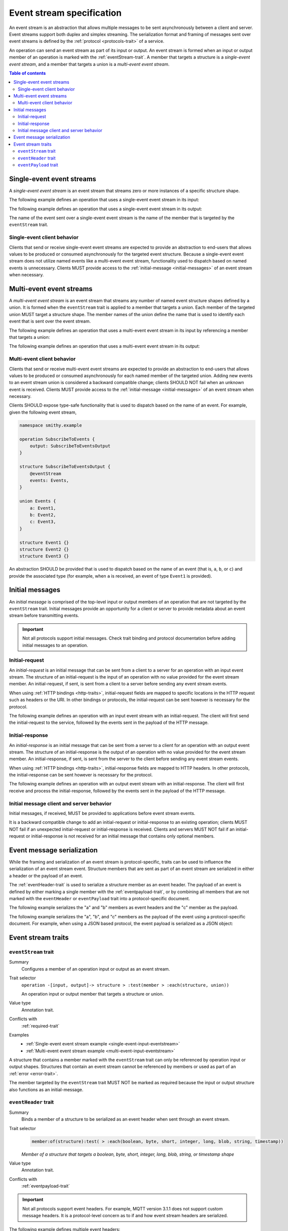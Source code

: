 .. _event-streams:

==========================
Event stream specification
==========================

An event stream is an abstraction that allows multiple messages to be sent
asynchronously between a client and server. Event streams support both duplex
and simplex streaming. The serialization format and framing of messages sent
over event streams is defined by the :ref:`protocol <protocols-trait>` of a
service.

An operation can send an event stream as part of its input or output. An
event stream is formed when an input or output member of an operation is
marked with the :ref:`eventStream-trait`. A member that targets a structure
is a *single-event event stream*, and a member that targets a union is a
*multi-event event stream*.

.. contents:: Table of contents
    :depth: 2
    :local:
    :backlinks: none


.. _single-event-event-stream:

--------------------------
Single-event event streams
--------------------------

A *single-event event stream* is an event stream that streams zero or more
instances of a specific structure shape.

.. _single-event-input-eventstream:

The following example defines an operation that uses a single-event event
stream in its input:

.. tabs::

    .. code-tab:: smithy

        namespace smithy.example

        operation PublishMessages {
            input: PublishMessagesInput
        }

        structure PublishMessagesInput {
            room: String,

            @eventStream
            messages: Message,
        }

        structure Message {
            message: String,
        }

    .. code-tab:: json

        {
            "smithy": "0.5.0",
            "shapes": {
                "smithy.example#PublishMessages": {
                    "type": "operation",
                    "input": {
                        "target": "smithy.example#PublishMessagesInput"
                    }
                },
                "smithy.example#PublishMessagesInput": {
                    "type": "structure",
                    "members": {
                        "room": {
                            "target": "smithy.api#String"
                        },
                        "messages": {
                            "target": "smithy.example#Message",
                            "traits": {
                                "smithy.api#eventStream": true
                            }
                        }
                    }
                },
                "smithy.example#Message": {
                    "type": "structure",
                    "members": {
                        "message": {
                            "target": "smithy.api#String"
                        }
                    }
                }
            }
        }

.. _single-event-output-eventstream:

The following example defines an operation that uses a single-event event
stream in its output:

.. tabs::

    .. code-tab:: smithy

        namespace smithy.example

        operation SubscribeToMovements {
            output: SubscribeToMovementsOutput
        }

        structure SubscribeToMovementsOutput {
            @eventStream
            movements: Movement,
        }

        structure Movement {
            angle: Float,
            velocity: Float,
        }

    .. code-tab:: json

        {
            "smithy": "0.5.0",
            "shapes": {
                "smithy.example#SubscribeToMovements": {
                    "type": "operation",
                    "output": {
                        "target": "smithy.example#SubscribeToMovementsOutput"
                    }
                },
                "smithy.example#SubscribeToMovementsOutput": {
                    "type": "structure",
                    "members": {
                        "movements": {
                            "target": "smithy.example#Movement",
                            "traits": {
                                "smithy.api#eventStream": true
                            }
                        }
                    }
                },
                "smithy.example#Movement": {
                    "type": "structure",
                    "members": {
                        "angle": {
                            "target": "smithy.api#Float"
                        },
                        "velocity": {
                            "target": "smithy.api#Float"
                        }
                    }
                }
            }
        }

The name of the event sent over a single-event event stream is the name
of the member that is targeted by the ``eventStream`` trait.


Single-event client behavior
============================

Clients that send or receive single-event event streams are expected to
provide an abstraction to end-users that allows values to be produced or
consumed asynchronously for the targeted event structure. Because a
single-event event stream does not utilize named events like a multi-event
event stream, functionality used to dispatch based on named events is
unnecessary. Clients MUST provide access to the
:ref:`initial-message <initial-messages>` of an event stream when necessary.


.. _multi-event-event-stream:

-------------------------
Multi-event event streams
-------------------------

A *multi-event event stream* is an event stream that streams any number of
named event structure shapes defined by a union. It is formed when the
``eventStream`` trait is applied to a member that targets a union. Each
member of the targeted union MUST target a structure shape. The member
names of the union define the name that is used to identify each event
that is sent over the event stream.

.. _multi-event-input-eventstream:

The following example defines an operation that uses a multi-event event
stream in its input by referencing a member that targets a union:

.. tabs::

    .. code-tab:: smithy

        namespace smithy.example

        operation PublishMessages {
            input: PublishMessagesInput
        }

        structure PublishMessagesInput {
            room: String,

            @eventStream
            messages: PublishEvents,
        }

        union PublishEvents {
            message: Message,
            leave: LeaveEvent,
        }

        structure Message {
            message: String,
        }

        structure LeaveEvent {}

    .. code-tab:: json

        {
            "smithy": "0.5.0",
            "shapes": {
                "smithy.example#PublishMessages": {
                    "type": "operation",
                    "input": {
                        "target": "smithy.example#PublishMessagesInput"
                    }
                },
                "smithy.example#PublishMessagesInput": {
                    "type": "structure",
                    "members": {
                        "room": {
                            "target": "smithy.api#String"
                        },
                        "messages": {
                            "target": "smithy.example#PublishEvents",
                            "traits": {
                                "smithy.api#eventStream": true
                            }
                        }
                    }
                },
                "smithy.example#PublishEvents": {
                    "type": "union",
                    "members": {
                        "message": {
                            "target": "smithy.example#Message"
                        },
                        "leave": {
                            "target": "smithy.example#LeaveEvent"
                        }
                    }
                },
                "smithy.example#Message": {
                    "type": "structure",
                    "members": {
                        "message": {
                            "target": "smithy.api#String"
                        }
                    }
                }
            }
        }

.. _multi-event-output-eventstream:

The following example defines an operation that uses a multi-event event
stream in its output:

.. tabs::

    .. code-tab:: smithy

        namespace smithy.example

        operation SubscribeToMovements {
            output: SubscribeToMovementsOutput
        }

        structure SubscribeToMovementsOutput {
            @eventStream
            movements: MovementEvents,
        }

        union MovementEvents {
            up: Movement,
            down: Movement,
            left: Movement,
            right: Movement,
        }

        structure Movement {
            velocity: Float,
        }

    .. code-tab:: json

        {
            "smithy": "0.5.0",
            "shapes": {
                "smithy.example#SubscribeToMovements": {
                    "type": "operation",
                    "output": {
                        "target": "smithy.example#SubscribeToMovementsOutput"
                    }
                },
                "smithy.example#SubscribeToMovementsOutput": {
                    "type": "structure",
                    "members": {
                        "movements": {
                            "target": "smithy.example#Message",
                            "traits": {
                                "smithy.api#eventStream": true
                            }
                        }
                    }
                },
                "smithy.example#MovementEvents": {
                    "type": "union",
                    "members": {
                        "up": {
                            "target": "smithy.example#Movement"
                        },
                        "down": {
                            "target": "smithy.example#Movement"
                        },
                        "left": {
                            "target": "smithy.example#Movement"
                        },
                        "right": {
                            "target": "smithy.example#Movement"
                        }
                    }
                },
                "smithy.example#Movement": {
                    "type": "structure",
                    "members": {
                        "velocity": {
                            "target": "smithy.api#Float"
                        }
                    }
                }
            }
        }

Multi-event client behavior
===========================

Clients that send or receive multi-event event streams are expected to
provide an abstraction to end-users that allows values to be produced or
consumed asynchronously for each named member of the targeted union. Adding
new events to an event stream union is considered a backward compatible
change; clients SHOULD NOT fail when an unknown event is received. Clients
MUST provide access to the :ref:`initial-message <initial-messages>` of an
event stream when necessary.

Clients SHOULD expose type-safe functionality that is used to dispatch based
on the name of an event. For example, given the following event stream,

.. code-block:: smithy

    namespace smithy.example

    operation SubscribeToEvents {
        output: SubscribeToEventsOutput
    }

    structure SubscribeToEventsOutput {
        @eventStream
        events: Events,
    }

    union Events {
        a: Event1,
        b: Event2,
        c: Event3,
    }

    structure Event1 {}
    structure Event2 {}
    structure Event3 {}

An abstraction SHOULD be provided that is used to dispatch based on the
name of an event (that is, ``a``, ``b``, or ``c``) and provide the associated
type (for example, when ``a`` is received, an event of type ``Event1`` is
provided).


.. _initial-messages:

----------------
Initial messages
----------------

An *initial message* is comprised of the top-level input or output members
of an operation that are not targeted by the ``eventStream`` trait. Initial
messages provide an opportunity for a client or server to provide metadata
about an event stream before transmitting events.

.. important::

    Not all protocols support initial messages. Check trait binding and
    protocol documentation before adding initial messages to an operation.


.. _initial-request:

Initial-request
===============

An *initial-request* is an initial message that can be sent from a client to
a server for an operation with an input event stream. The structure of an
initial-request is the input of an operation with no value provided for the
event stream member. An initial-request, if sent, is sent from a client to a
server before sending any event stream events.

When using :ref:`HTTP bindings <http-traits>`, initial-request fields are
mapped to specific locations in the HTTP request such as headers or the
URI. In other bindings or protocols, the initial-request can be
sent however is necessary for the protocol.

The following example defines an operation with an input event stream with
an initial-request. The client will first send the initial-request to the
service, followed by the events sent in the payload of the HTTP message.

.. tabs::

    .. code-tab:: smithy

        namespace smithy.example

        @http(method: "POST", uri: "/messages/{room}")
        operation PublishMessages {
            input: PublishMessagesInput
        }

        structure PublishMessagesInput {
            @httpLabel
            room: String,

            @httpPayload
            @eventStream
            messages: Message,
        }

        structure Message {
            message: String,
        }

    .. code-tab:: json

        {
            "smithy": "0.5.0",
            "shapes": {
                "smithy.example#PublishMessages": {
                    "type": "operation",
                    "input": {
                        "target": "smithy.example#PublishMessagesInput"
                    },
                    "traits": {
                        "smithy.api#http": {
                            "uri": "/messages/{room}",
                            "method": "POST"
                        }
                    }
                },
                "smithy.example#PublishMessagesInput": {
                    "type": "structure",
                    "members": {
                        "room": {
                            "target": "smithy.api#String",
                            "traits": {
                                "smithy.api#httpLabel:": true
                            }
                        },
                        "messages": {
                            "target": "smithy.example#Message",
                            "traits": {
                                "smithy.api#httpPayload": true,
                                "smithy.api#eventStream": true
                            }
                        }
                    }
                },
                "smithy.example#Message": {
                    "type": "structure",
                    "members": {
                        "message": {
                            "target": "smithy.api#String"
                        }
                    }
                }
            }
        }

.. _initial-response:

Initial-response
================

An *initial-response* is an initial message that can be sent from a server
to a client for an operation with an output event stream. The structure of
an initial-response is the output of an operation with no value provided for
the event stream member. An initial-response, if sent, is sent from the
server to the client before sending any event stream events.

When using :ref:`HTTP bindings <http-traits>`, initial-response fields are
mapped to HTTP headers. In other protocols, the initial-response can be sent
however is necessary for the protocol.

The following example defines an operation with an output event stream with
an initial-response. The client will first receive and process the
initial-response, followed by the events sent in the payload of the HTTP
message.

.. tabs::

    .. code-tab:: smithy

        namespace smithy.example

        @http(method: "GET", uri: "/messages/{room}")
        operation SubscribeToMessages {
            input: SubscribeToMessagesInput,
            output: SubscribeToMessagesOutput
        }

        structure SubscribeToMessagesInput {
            @httpLabel
            room: String
        }

        structure SubscribeToMessagesOutput {
            @httpHeader("X-Connection-Lifetime")
            connectionLifetime: Integer,

            @httpPayload
            @eventStream
            messages: Message,
        }

    .. code-tab:: json

        {
            "smithy": "0.5.0",
            "shapes": {
                "smithy.example#PublishMessages": {
                    "type": "operation",
                    "input": {
                        "target": "smithy.example#PublishMessagesInput"
                    },
                    "traits": {
                        "smithy.api#http": {
                            "uri": "/messages/{room}",
                            "method": "POST"
                        }
                    }
                },
                "smithy.example#SubscribeToMessagesInput": {
                    "type": "structure",
                    "members": {
                        "room": {
                            "target": "smithy.api#String",
                            "traits": {
                                "smithy.api#httpLabel:": true
                            }
                        }
                    }
                },
                "smithy.example#SubscribeToMessagesOutput": {
                    "type": "structure",
                    "members": {
                        "connectionLifetime": {
                            "target": "smithy.api#Integer",
                            "traits": {
                                "smithy.api#httpHeader:": "X-Connection-Lifetime"
                            }
                        },
                        "messages": {
                            "target": "smithy.example#Message",
                            "traits": {
                                "smithy.api#httpPayload": true,
                                "smithy.api#eventStream": true
                            }
                        }
                    }
                }
            }
        }

Initial message client and server behavior
==========================================

Initial messages, if received, MUST be provided to applications
before event stream events.

It is a backward compatible change to add an initial-request or
initial-response to an existing operation; clients MUST NOT fail if an
unexpected initial-request or initial-response is received. Clients and
servers MUST NOT fail if an initial-request or initial-response is not
received for an initial message that contains only optional members.


.. _event-message-serialization:

---------------------------
Event message serialization
---------------------------

While the framing and serialization of an event stream is protocol-specific,
traits can be used to influence the serialization of an event stream event.
Structure members that are sent as part of an event stream are serialized
in either a header or the payload of an event.

The :ref:`eventHeader-trait` is used to serialize a structure member as an
event header. The payload of an event is defined by either marking a single
member with the :ref:`eventpayload-trait`, or by combining all members that
are not marked with the ``eventHeader`` or ``eventPayload`` trait into a
protocol-specific document.

The following example serializes the "a" and "b" members as event
headers and the "c" member as the payload.

.. tabs::

    .. code-tab:: smithy

        structure ExampleEvent {
            @eventHeader
            a: String,

            @eventHeader
            b: String,

            @eventPayload
            c: Blob,
        }

    .. code-tab:: json

        {
            "smithy": "0.5.0",
            "shapes": {
                "smithy.example#ExampleEvent": {
                    "type": "structure",
                    "members": {
                        "a": {
                            "target": "smithy.api#String",
                            "traits": {
                                "smithy.api#eventPayload": true
                            }
                        },
                        "b": {
                            "target": "smithy.api#String",
                            "traits": {
                                "smithy.api#eventPayload": true
                            }
                        },
                        "c": {
                            "target": "smithy.api#Blob",
                            "traits": {
                                "smithy.api#eventPayload": true
                            }
                        }
                    }
                }
            }
        }

The following example serializes the "a", "b", and "c" members as the payload
of the event using a protocol-specific document. For example, when using a JSON
based protocol, the event payload is serialized as a JSON object:

.. tabs::

    .. code-tab:: smithy

        structure ExampleEvent {
            a: String,
            b: String,
            c: Blob,
        }

    .. code-tab:: json

        {
            "smithy": "0.5.0",
            "shapes": {
                "smithy.example#ExampleEvent": {
                    "type": "structure",
                    "members": {
                        "a": {
                            "target": "smithy.api#String"
                        },
                        "b": {
                            "target": "smithy.api#String"
                        },
                        "c": {
                            "target": "smithy.api#Blob"
                        }
                    }
                }
            }
        }

-------------------
Event stream traits
-------------------

.. _eventStream-trait:

``eventStream`` trait
==========================

Summary
    Configures a member of an operation input or output as an event stream.
Trait selector
    ``operation -[input, output]-> structure > :test(member > :each(structure, union))``

    An operation input or output member that targets a structure or union.
Value type
    Annotation trait.
Conflicts with
    :ref:`required-trait`
Examples
    * :ref:`Single-event event stream example <single-event-input-eventstream>`
    * :ref:`Multi-event event stream example <multi-event-input-eventstream>`

A structure that contains a member marked with the ``eventStream`` trait
can only be referenced by operation input or output shapes. Structures
that contain an event stream cannot be referenced by members or used as
part of an :ref:`error <error-trait>`.

The member targeted by the ``eventStream`` trait MUST NOT be marked as
required because the input or output structure also functions as an
initial-message.


.. _eventheader-trait:

``eventHeader`` trait
=====================

Summary
    Binds a member of a structure to be serialized as an event header when
    sent through an event stream.
Trait selector
    .. code-block:: css

        member:of(structure):test( > :each(boolean, byte, short, integer, long, blob, string, timestamp))

    *Member of a structure that targets a boolean, byte, short, integer, long, blob, string, or timestamp shape*
Value type
    Annotation trait.
Conflicts with
   :ref:`eventpayload-trait`

.. important::

    Not all protocols support event headers. For example, MQTT version 3.1.1
    does not support custom message headers. It is a protocol-level concern
    as to if and how event stream headers are serialized.

The following example defines multiple event headers:

.. tabs::

    .. code-tab:: smithy

        structure ExampleEvent {
            @eventHeader
            a: String,

            @eventHeader
            b: String,
        }

    .. code-tab:: json

        {
            "smithy": "0.5.0",
            "shapes": {
                "smithy.example#ExampleEvent": {
                    "type": "structure",
                    "members": {
                        "a": {
                            "target": "smithy.api#String",
                            "traits": {
                                "smithy.api#eventHeader": true
                            }
                        },
                        "b": {
                            "target": "smithy.api#String",
                            "traits": {
                                "smithy.api#eventHeader": true
                            }
                        }
                    }
                }
            }
        }

.. _eventpayload-trait:

``eventPayload`` trait
======================

Summary
    Binds a member of a structure to be serialized as the payload of an
    event sent through an event stream.
Trait selector
    .. code-block:: css

        member:of(structure):test(> :each(blob, string, structure, union))

    *Structure member that targets a blob, string, structure, or union*
Value type
    Annotation trait.
Conflicts with
   :ref:`eventheader-trait`
Validation
    1. This trait is *structurally exclusive*, meaning only a single member
       of a structure can be targeted by the trait.
    2. If the ``eventPayload`` trait is applied to a structure member,
       then all other members of the structure MUST be marked with the
       ``eventHeader`` trait.

Event payload is serialized using the following logic:

* A blob and string is serialized using the bytes of the string or blob.
* A structure and union is serialized as a protocol-specific document.

The following example defines an event header and sends a blob as the payload
of an event:

.. tabs::

    .. code-tab:: smithy

        structure ExampleEvent {
            @eventPayload
            a: String,

            @eventHeader
            b: String,
        }

    .. code-tab:: json

        {
            "smithy": "0.5.0",
            "shapes": {
                "smithy.example#ExampleEvent": {
                    "type": "structure",
                    "members": {
                        "a": {
                            "target": "smithy.api#String",
                            "traits": {
                                "smithy.api#eventPayload": true
                            }
                        },
                        "b": {
                            "target": "smithy.api#String",
                            "traits": {
                                "smithy.api#eventHeader": true
                            }
                        }
                    }
                }
            }
        }

The following structure is **invalid** because the "a" member is bound to the
``eventPayload``, and the "b" member is not bound to an ``eventHeader``.

.. code-block:: smithy

    structure ExampleEvent {
        @eventPayload
        a: String,

        b: String,
        // ^ Error: not bound to an eventHeader.
    }
